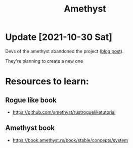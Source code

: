 :PROPERTIES:
:ID:       673EC016-A4EA-434B-AEE5-C5901F18EEC9
:END:
#+title: Amethyst
#+filetags: :rust:amethyst:braindump:

* Update [2021-10-30 Sat]

Devs of the amethyst abandoned the project ([[https://amethyst.rs/posts/amethyst--starting-fresh][blog post]]).

They're planning to create a new one

* Resources to learn:
** Rogue like book
   - https://github.com/amethyst/rustrogueliketutorial

** Amethyst book
   - https://book.amethyst.rs/book/stable/concepts/system
